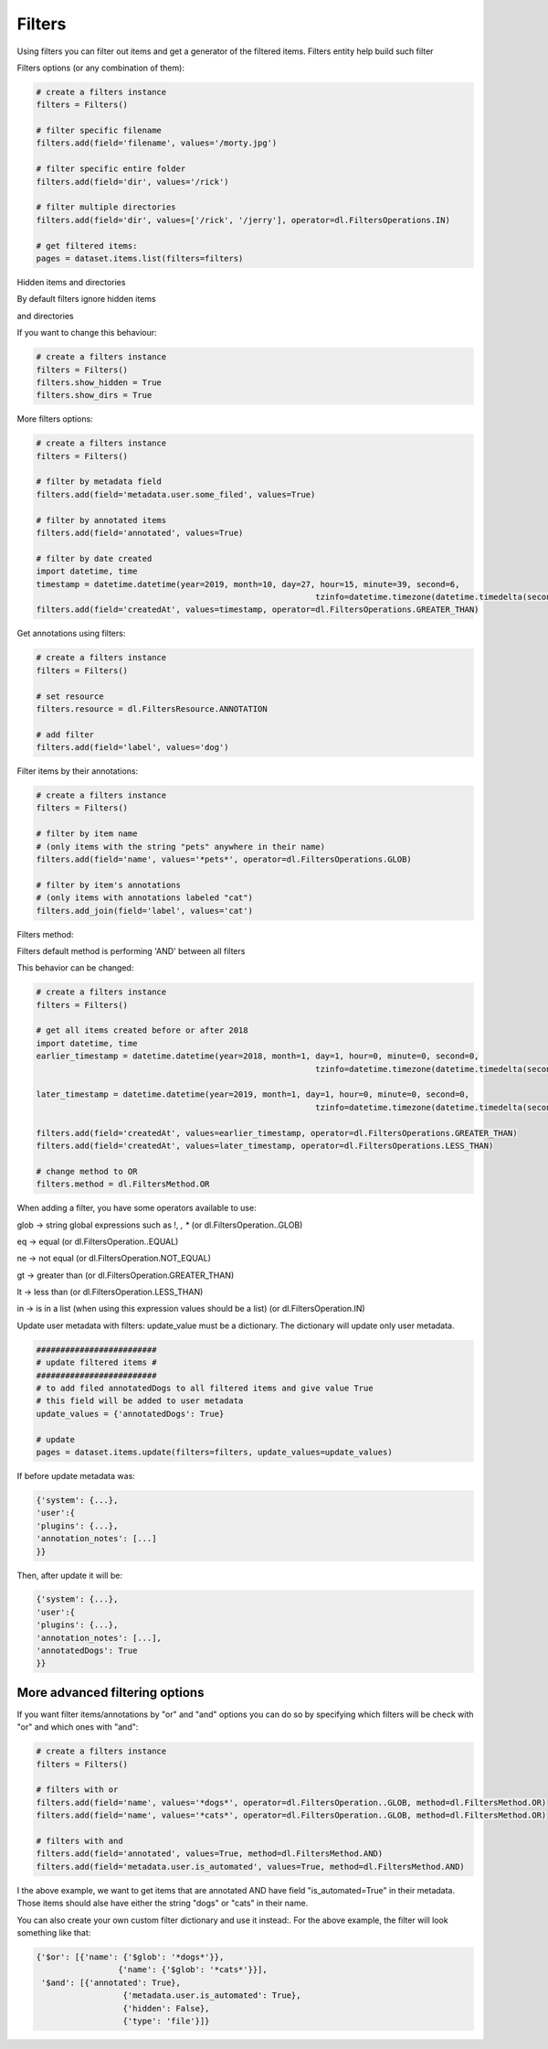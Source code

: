 Filters
=======

Using filters you can filter out items and get a generator of the filtered items.
Filters entity help build such filter

Filters options (or any combination of them):

.. code-block:: python

	# create a filters instance
	filters = Filters()

	# filter specific filename
	filters.add(field='filename', values='/morty.jpg')

	# filter specific entire folder
	filters.add(field='dir', values='/rick')

	# filter multiple directories
	filters.add(field='dir', values=['/rick', '/jerry'], operator=dl.FiltersOperations.IN)

	# get filtered items:
	pages = dataset.items.list(filters=filters)

Hidden items and directories

By default filters ignore hidden items

and directories

If you want to change this behaviour:


.. code-block:: python

	# create a filters instance
	filters = Filters()
	filters.show_hidden = True
	filters.show_dirs = True

More filters options:

.. code-block:: python

	# create a filters instance
	filters = Filters()

	# filter by metadata field
	filters.add(field='metadata.user.some_filed', values=True)

	# filter by annotated items
	filters.add(field='annotated', values=True)

	# filter by date created
	import datetime, time
	timestamp = datetime.datetime(year=2019, month=10, day=27, hour=15, minute=39, second=6,
								  tzinfo=datetime.timezone(datetime.timedelta(seconds=-time.timezone))).isoformat()
	filters.add(field='createdAt', values=timestamp, operator=dl.FiltersOperations.GREATER_THAN)


Get annotations using filters:

.. code-block:: python

	# create a filters instance
	filters = Filters()

	# set resource
	filters.resource = dl.FiltersResource.ANNOTATION

	# add filter
	filters.add(field='label', values='dog')


Filter items by their annotations:

.. code-block:: python

	# create a filters instance
	filters = Filters()

	# filter by item name
	# (only items with the string "pets" anywhere in their name)
	filters.add(field='name', values='*pets*', operator=dl.FiltersOperations.GLOB)

	# filter by item's annotations
	# (only items with annotations labeled "cat")
	filters.add_join(field='label', values='cat')


Filters method:

Filters default method is performing 'AND' between all filters

This behavior can be changed:

.. code-block:: python

	# create a filters instance
	filters = Filters()

	# get all items created before or after 2018
	import datetime, time
	earlier_timestamp = datetime.datetime(year=2018, month=1, day=1, hour=0, minute=0, second=0,
								  tzinfo=datetime.timezone(datetime.timedelta(seconds=-time.timezone))).isoformat()

	later_timestamp = datetime.datetime(year=2019, month=1, day=1, hour=0, minute=0, second=0,
								  tzinfo=datetime.timezone(datetime.timedelta(seconds=-time.timezone))).isoformat()

	filters.add(field='createdAt', values=earlier_timestamp, operator=dl.FiltersOperations.GREATER_THAN)
	filters.add(field='createdAt', values=later_timestamp, operator=dl.FiltersOperations.LESS_THAN)

	# change method to OR
	filters.method = dl.FiltersMethod.OR


When adding a filter, you have some operators available to use:

glob -> string global expressions such as !, *, **
(or dl.FiltersOperation..GLOB)

eq -> equal
(or dl.FiltersOperation..EQUAL)

ne -> not equal
(or dl.FiltersOperation.NOT_EQUAL)

gt -> greater than
(or dl.FiltersOperation.GREATER_THAN)

lt -> less than
(or dl.FiltersOperation.LESS_THAN)

in -> is in a list (when using this expression values should be a list)
(or dl.FiltersOperation.IN)

Update user metadata with filters:
update_value must be a dictionary.
The dictionary will update only user metadata.

.. code-block:: python

	#########################
	# update filtered items #
	#########################
	# to add filed annotatedDogs to all filtered items and give value True
	# this field will be added to user metadata
	update_values = {'annotatedDogs': True}

	# update
	pages = dataset.items.update(filters=filters, update_values=update_values)


If before update metadata was:

.. code-block:: python

	{'system': {...},
	'user':{
	'plugins': {...},
	'annotation_notes': [...]
	}}

Then, after update it will be:

.. code-block:: python

	{'system': {...},
	'user':{
	'plugins': {...},
	'annotation_notes': [...],
	'annotatedDogs': True
	}}

More advanced filtering options
################################
If you want filter items/annotations by "or" and "and" options you can do so by specifying which filters will be check
with "or" and which ones with "and":

.. code-block:: python

	# create a filters instance
	filters = Filters()

	# filters with or
	filters.add(field='name', values='*dogs*', operator=dl.FiltersOperation..GLOB, method=dl.FiltersMethod.OR)
	filters.add(field='name', values='*cats*', operator=dl.FiltersOperation..GLOB, method=dl.FiltersMethod.OR)

	# filters with and
	filters.add(field='annotated', values=True, method=dl.FiltersMethod.AND)
	filters.add(field='metadata.user.is_automated', values=True, method=dl.FiltersMethod.AND)

I the above example, we want to get items that are annotated AND have field "is_automated=True" in their metadata.
Those items should alse have either the string "dogs" or "cats" in their name.


You can also create your own custom filter dictionary and use it instead:.
For the above example, the filter will look something like that:

.. code-block:: python

	{'$or': [{'name': {'$glob': '*dogs*'}},
			 {'name': {'$glob': '*cats*'}}],
	 '$and': [{'annotated': True},
			  {'metadata.user.is_automated': True},
			  {'hidden': False},
			  {'type': 'file'}]}
